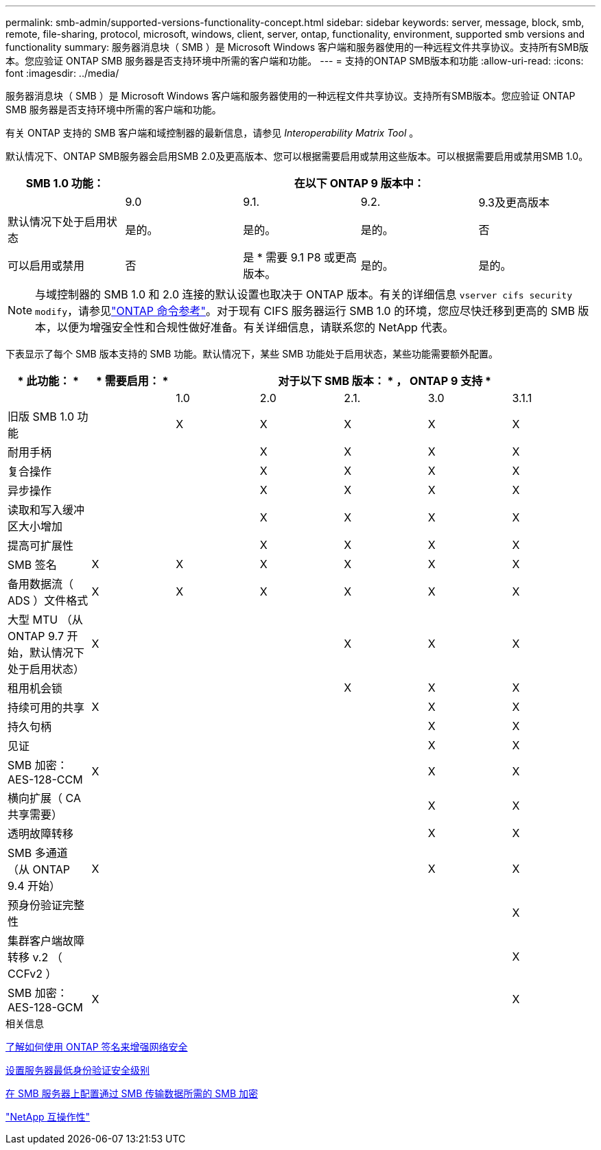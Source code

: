 ---
permalink: smb-admin/supported-versions-functionality-concept.html 
sidebar: sidebar 
keywords: server, message, block, smb, remote, file-sharing, protocol, microsoft, windows, client, server, ontap, functionality, environment, supported smb versions and functionality 
summary: 服务器消息块（ SMB ）是 Microsoft Windows 客户端和服务器使用的一种远程文件共享协议。支持所有SMB版本。您应验证 ONTAP SMB 服务器是否支持环境中所需的客户端和功能。 
---
= 支持的ONTAP SMB版本和功能
:allow-uri-read: 
:icons: font
:imagesdir: ../media/


[role="lead"]
服务器消息块（ SMB ）是 Microsoft Windows 客户端和服务器使用的一种远程文件共享协议。支持所有SMB版本。您应验证 ONTAP SMB 服务器是否支持环境中所需的客户端和功能。

有关 ONTAP 支持的 SMB 客户端和域控制器的最新信息，请参见 _Interoperability Matrix Tool_ 。

默认情况下、ONTAP SMB服务器会启用SMB 2.0及更高版本、您可以根据需要启用或禁用这些版本。可以根据需要启用或禁用SMB 1.0。

|===
| SMB 1.0 功能： 4+| 在以下 ONTAP 9 版本中： 


 a| 
 a| 
9.0
 a| 
9.1.
 a| 
9.2.
 a| 
9.3及更高版本



 a| 
默认情况下处于启用状态
 a| 
是的。
 a| 
是的。
 a| 
是的。
 a| 
否



 a| 
可以启用或禁用
 a| 
否
 a| 
是 * 需要 9.1 P8 或更高版本。
 a| 
是的。
 a| 
是的。

|===
[NOTE]
====
与域控制器的 SMB 1.0 和 2.0 连接的默认设置也取决于 ONTAP 版本。有关的详细信息 `vserver cifs security modify`，请参见link:https://docs.netapp.com/us-en/ontap-cli/vserver-cifs-security-modify.html["ONTAP 命令参考"^]。对于现有 CIFS 服务器运行 SMB 1.0 的环境，您应尽快迁移到更高的 SMB 版本，以便为增强安全性和合规性做好准备。有关详细信息，请联系您的 NetApp 代表。

====
下表显示了每个 SMB 版本支持的 SMB 功能。默认情况下，某些 SMB 功能处于启用状态，某些功能需要额外配置。

|===
| * 此功能： * | * 需要启用： * 5+| 对于以下 SMB 版本： * ， ONTAP 9 支持 * 


 a| 
 a| 
 a| 
1.0
 a| 
2.0
 a| 
2.1.
 a| 
3.0
 a| 
3.1.1



 a| 
旧版 SMB 1.0 功能
 a| 
 a| 
X
 a| 
X
 a| 
X
 a| 
X
 a| 
X



 a| 
耐用手柄
 a| 
 a| 
 a| 
X
 a| 
X
 a| 
X
 a| 
X



 a| 
复合操作
 a| 
 a| 
 a| 
X
 a| 
X
 a| 
X
 a| 
X



 a| 
异步操作
 a| 
 a| 
 a| 
X
 a| 
X
 a| 
X
 a| 
X



 a| 
读取和写入缓冲区大小增加
 a| 
 a| 
 a| 
X
 a| 
X
 a| 
X
 a| 
X



 a| 
提高可扩展性
 a| 
 a| 
 a| 
X
 a| 
X
 a| 
X
 a| 
X



 a| 
SMB 签名
 a| 
X
 a| 
X
 a| 
X
 a| 
X
 a| 
X
 a| 
X



 a| 
备用数据流（ ADS ）文件格式
 a| 
X
 a| 
X
 a| 
X
 a| 
X
 a| 
X
 a| 
X



 a| 
大型 MTU （从 ONTAP 9.7 开始，默认情况下处于启用状态）
 a| 
X
 a| 
 a| 
 a| 
X
 a| 
X
 a| 
X



 a| 
租用机会锁
 a| 
 a| 
 a| 
 a| 
X
 a| 
X
 a| 
X



 a| 
持续可用的共享
 a| 
X
 a| 
 a| 
 a| 
 a| 
X
 a| 
X



 a| 
持久句柄
 a| 
 a| 
 a| 
 a| 
 a| 
X
 a| 
X



 a| 
见证
 a| 
 a| 
 a| 
 a| 
 a| 
X
 a| 
X



 a| 
SMB 加密： AES-128-CCM
 a| 
X
 a| 
 a| 
 a| 
 a| 
X
 a| 
X



 a| 
横向扩展（ CA 共享需要）
 a| 
 a| 
 a| 
 a| 
 a| 
X
 a| 
X



 a| 
透明故障转移
 a| 
 a| 
 a| 
 a| 
 a| 
X
 a| 
X



 a| 
SMB 多通道（从 ONTAP 9.4 开始）
 a| 
X
 a| 
 a| 
 a| 
 a| 
X
 a| 
X



 a| 
预身份验证完整性
 a| 
 a| 
 a| 
 a| 
 a| 
 a| 
X



 a| 
集群客户端故障转移 v.2 （ CCFv2 ）
 a| 
 a| 
 a| 
 a| 
 a| 
 a| 
X



 a| 
SMB 加密： AES-128-GCM
 a| 
X
 a| 
 a| 
 a| 
 a| 
 a| 
X

|===
.相关信息
xref:signing-enhance-network-security-concept.adoc[了解如何使用 ONTAP 签名来增强网络安全]

xref:set-server-minimum-authentication-security-level-task.adoc[设置服务器最低身份验证安全级别]

xref:configure-required-encryption-concept.adoc[在 SMB 服务器上配置通过 SMB 传输数据所需的 SMB 加密]

https://mysupport.netapp.com/NOW/products/interoperability["NetApp 互操作性"^]
